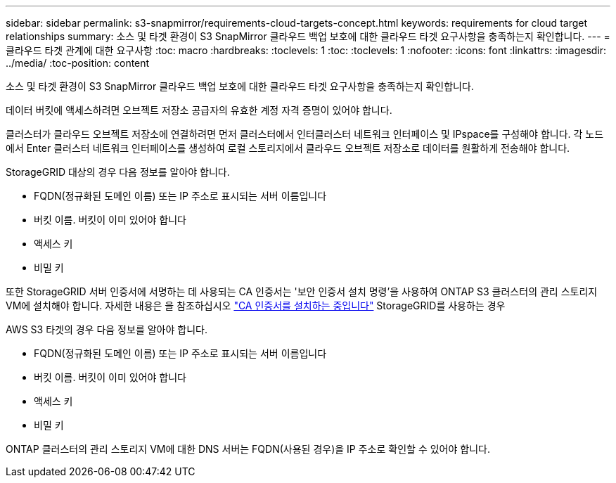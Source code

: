 ---
sidebar: sidebar 
permalink: s3-snapmirror/requirements-cloud-targets-concept.html 
keywords: requirements for cloud target relationships 
summary: 소스 및 타겟 환경이 S3 SnapMirror 클라우드 백업 보호에 대한 클라우드 타겟 요구사항을 충족하는지 확인합니다. 
---
= 클라우드 타겟 관계에 대한 요구사항
:toc: macro
:hardbreaks:
:toclevels: 1
:toc: 
:toclevels: 1
:nofooter: 
:icons: font
:linkattrs: 
:imagesdir: ../media/
:toc-position: content


[role="lead"]
소스 및 타겟 환경이 S3 SnapMirror 클라우드 백업 보호에 대한 클라우드 타겟 요구사항을 충족하는지 확인합니다.

데이터 버킷에 액세스하려면 오브젝트 저장소 공급자의 유효한 계정 자격 증명이 있어야 합니다.

클러스터가 클라우드 오브젝트 저장소에 연결하려면 먼저 클러스터에서 인터클러스터 네트워크 인터페이스 및 IPspace를 구성해야 합니다. 각 노드에서 Enter 클러스터 네트워크 인터페이스를 생성하여 로컬 스토리지에서 클라우드 오브젝트 저장소로 데이터를 원활하게 전송해야 합니다.

StorageGRID 대상의 경우 다음 정보를 알아야 합니다.

* FQDN(정규화된 도메인 이름) 또는 IP 주소로 표시되는 서버 이름입니다
* 버킷 이름. 버킷이 이미 있어야 합니다
* 액세스 키
* 비밀 키


또한 StorageGRID 서버 인증서에 서명하는 데 사용되는 CA 인증서는 '보안 인증서 설치 명령'을 사용하여 ONTAP S3 클러스터의 관리 스토리지 VM에 설치해야 합니다. 자세한 내용은 을 참조하십시오 link:../fabricpool/install-ca-certificate-storagegrid-task.html["CA 인증서를 설치하는 중입니다"] StorageGRID를 사용하는 경우

AWS S3 타겟의 경우 다음 정보를 알아야 합니다.

* FQDN(정규화된 도메인 이름) 또는 IP 주소로 표시되는 서버 이름입니다
* 버킷 이름. 버킷이 이미 있어야 합니다
* 액세스 키
* 비밀 키


ONTAP 클러스터의 관리 스토리지 VM에 대한 DNS 서버는 FQDN(사용된 경우)을 IP 주소로 확인할 수 있어야 합니다.
